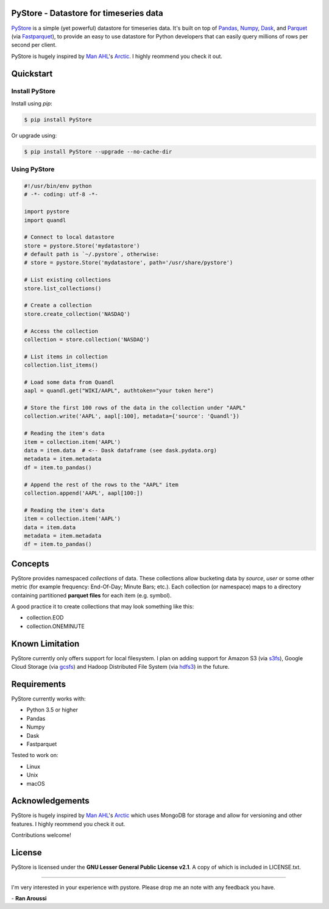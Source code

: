 PyStore - Datastore for timeseries data
=======================================

.. image:: https://img.shields.io/pypi/pyversions/pystore.svg?maxAge=60
    :target: https://pypi.python.org/pypi/pystore
    :alt: Python version

.. image:: https://img.shields.io/travis/ranaroussi/pystore/master.svg?maxAge=1
    :target: https://travis-ci.org/ranaroussi/pystore
    :alt: Travis-CI build status

.. image:: https://img.shields.io/pypi/v/pystore.svg?maxAge=60
    :target: https://pypi.python.org/pypi/pystore
    :alt: PyPi version

.. image:: https://img.shields.io/pypi/status/pystore.svg?maxAge=60
    :target: https://pypi.python.org/pypi/pystore
    :alt: PyPi status

.. image:: https://img.shields.io/github/stars/ranaroussi/pystore.svg?style=social&label=Star&maxAge=60
    :target: https://github.com/ranaroussi/pystore
    :alt: Star this repo

.. image:: https://img.shields.io/twitter/follow/aroussi.svg?style=social&label=Follow%20Me&maxAge=60
    :target: https://twitter.com/aroussi
    :alt: Follow me on twitter

\


`PyStore <https://github.com/ranaroussi/pystore>`_ is a simple (yet powerful)
datastore for timeseries data. It's built on top of
`Pandas <http://pandas.pydata.org>`_, `Numpy <http://numpy.pydata.org>`_,
`Dask <http://dask.pydata.org>`_, and `Parquet <http://parquet.apache.org>`_
(via `Fastparquet <https://github.com/dask/fastparquet>`_),
to provide an easy to use datastore for Python developers that can easily
query millions of rows per second per client.

PyStore is hugely inspired by `Man AHL <http://www.ahl.com/>`_'s
`Arctic <https://github.com/manahl/arctic>`_. I highly reommend you check it out.


Quickstart
==========

Install PyStore
---------------

Install using `pip`:

.. code:: bash

    $ pip install PyStore

Or upgrade using:

.. code:: bash

    $ pip install PyStore --upgrade --no-cache-dir


Using PyStore
-------------

.. code:: python

    #!/usr/bin/env python
    # -*- coding: utf-8 -*-

    import pystore
    import quandl

    # Connect to local datastore
    store = pystore.Store('mydatastore')
    # default path is `~/.pystore`, otherwise:
    # store = pystore.Store('mydatastore', path='/usr/share/pystore')

    # List existing collections
    store.list_collections()

    # Create a collection
    store.create_collection('NASDAQ')

    # Access the collection
    collection = store.collection('NASDAQ')

    # List items in collection
    collection.list_items()

    # Load some data from Quandl
    aapl = quandl.get("WIKI/AAPL", authtoken="your token here")

    # Store the first 100 rows of the data in the collection under "AAPL"
    collection.write('AAPL', aapl[:100], metadata={'source': 'Quandl'})

    # Reading the item's data
    item = collection.item('AAPL')
    data = item.data  # <-- Dask dataframe (see dask.pydata.org)
    metadata = item.metadata
    df = item.to_pandas()

    # Append the rest of the rows to the "AAPL" item
    collection.append('AAPL', aapl[100:])

    # Reading the item's data
    item = collection.item('AAPL')
    data = item.data
    metadata = item.metadata
    df = item.to_pandas()


Concepts
========

PyStore provides namespaced *collections* of data.
These collections allow bucketing data by *source*, *user* or some other metric
(for example frequency: End-Of-Day; Minute Bars; etc.). Each collection (or namespace)
maps to a directory containing partitioned **parquet files** for each item (e.g. symbol).

A good practice it to create collections that may look something like this:

* collection.EOD
* collection.ONEMINUTE

Known Limitation
================

PyStore currently only offers support for local filesystem.
I plan on adding support for Amazon S3 (via `s3fs <http://s3fs.readthedocs.io/>`_),
Google Cloud Storage (via `gcsfs <https://github.com/dask/gcsfs/>`_)
and Hadoop Distributed File System (via `hdfs3 <http://hdfs3.readthedocs.io/>`_) in the future.

Requirements
============

PyStore currently works with:

* Python 3.5 or higher
* Pandas
* Numpy
* Dask
* Fastparquet

Tested to work on:

* Linux
* Unix
* macOS


Acknowledgements
================

PyStore is hugely inspired by `Man AHL <http://www.ahl.com/>`_'s
`Arctic <https://github.com/manahl/arctic>`_ which uses
MongoDB for storage and allow for versioning and other features.
I highly reommend you check it out.

Contributions welcome!


License
=======

PyStore is licensed under the **GNU Lesser General Public License v2.1**. A copy of which is included in LICENSE.txt.

-----

I'm very interested in your experience with pystore. Please drop me an note with any feedback you have.

\- **Ran Aroussi**
